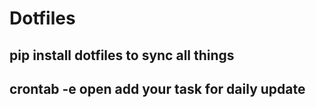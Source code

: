 * Dotfiles
** pip install dotfiles to sync all things
** crontab -e open add your task for daily update
